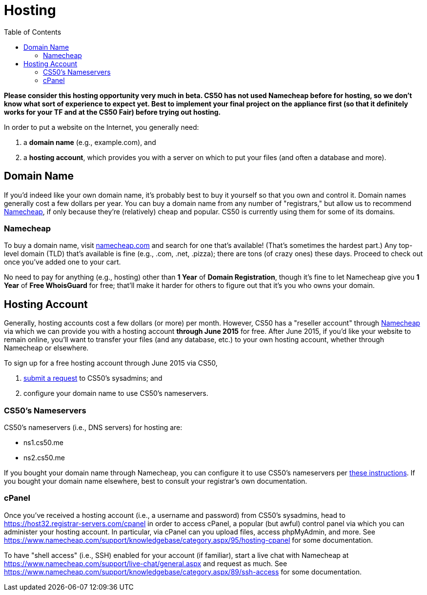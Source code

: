 = Hosting
:toc: left

*Please consider this hosting opportunity very much in beta. CS50 has not used Namecheap before for hosting, so we don't know what sort of experience to expect yet. Best to implement your final project on the appliance first (so that it definitely works for your TF and at the CS50 Fair) before trying out hosting.*

In order to put a website on the Internet, you generally need:

. a *domain name* (e.g., example.com), and
. a *hosting account*, which provides you with a server on which to put your files (and often a database and more).

== Domain Name

If you'd indeed like your own domain name, it's probably best to buy it yourself so that you own and control it. Domain names generally cost a few dollars per year. You can buy a domain name from any number of "registrars," but allow us to recommend https://www.namecheap.com/[Namecheap], if only because they're (relatively) cheap and popular. CS50 is currently using them for some of its domains.

=== Namecheap

To buy a domain name, visit https://www.namecheap.com/[namecheap.com] and search for one that's available! (That's sometimes the hardest part.) Any top-level domain (TLD) that's available is fine (e.g., .com, .net, .pizza); there are tons (of crazy ones) these days. Proceed to check out once you've added one to your cart. 

No need to pay for anything (e.g., hosting) other than *1 Year* of *Domain Registration*, though it's fine to let Namecheap give you *1 Year* of *Free WhoisGuard* for free; that'll make it harder for others to figure out that it's you who owns your domain.

== Hosting Account

Generally, hosting accounts cost a few dollars (or more) per month. However, CS50 has a "reseller account" through https://www.namecheap.com/[Namecheap] via which we can provide you with a hosting account *through June 2015* for free. After June 2015, if you'd like your website to remain online, you'll want to transfer your files (and any database, etc.) to your own hosting account, whether through Namecheap or elsewhere.

To sign up for a free hosting account through June 2015 via CS50,

. https://docs.google.com/forms/d/1dNAX-hfKNAz6iXh415zHnNQ1hp2z55Q-Dljx94pDOHQ/viewform[submit a request] to CS50's sysadmins; and
. configure your domain name to use CS50's nameservers.

=== CS50's Nameservers

CS50's nameservers (i.e., DNS servers) for hosting are:

* ns1.cs50.me
* ns2.cs50.me

If you bought your domain name through Namecheap, you can configure it to use CS50's nameservers per https://www.namecheap.com/support/knowledgebase/article.aspx/767/10/how-can-i-change-the-nameservers-for-my-domain[these instructions]. If you bought your domain name elsewhere, best to consult your registrar's own documentation.

=== cPanel

Once you've received a hosting account (i.e., a username and password) from CS50's sysadmins, head to https://host32.registrar-servers.com/cpanel in order to access cPanel, a popular (but awful) control panel via which you can administer your hosting account. In particular, via cPanel can you upload files, access phpMyAdmin, and more. See https://www.namecheap.com/support/knowledgebase/category.aspx/95/hosting-cpanel for some documentation.

To have "shell access" (i.e., SSH) enabled for your account (if familiar), start a live chat with Namecheap at https://www.namecheap.com/support/live-chat/general.aspx and request as much. See https://www.namecheap.com/support/knowledgebase/category.aspx/89/ssh-access for some documentation.
